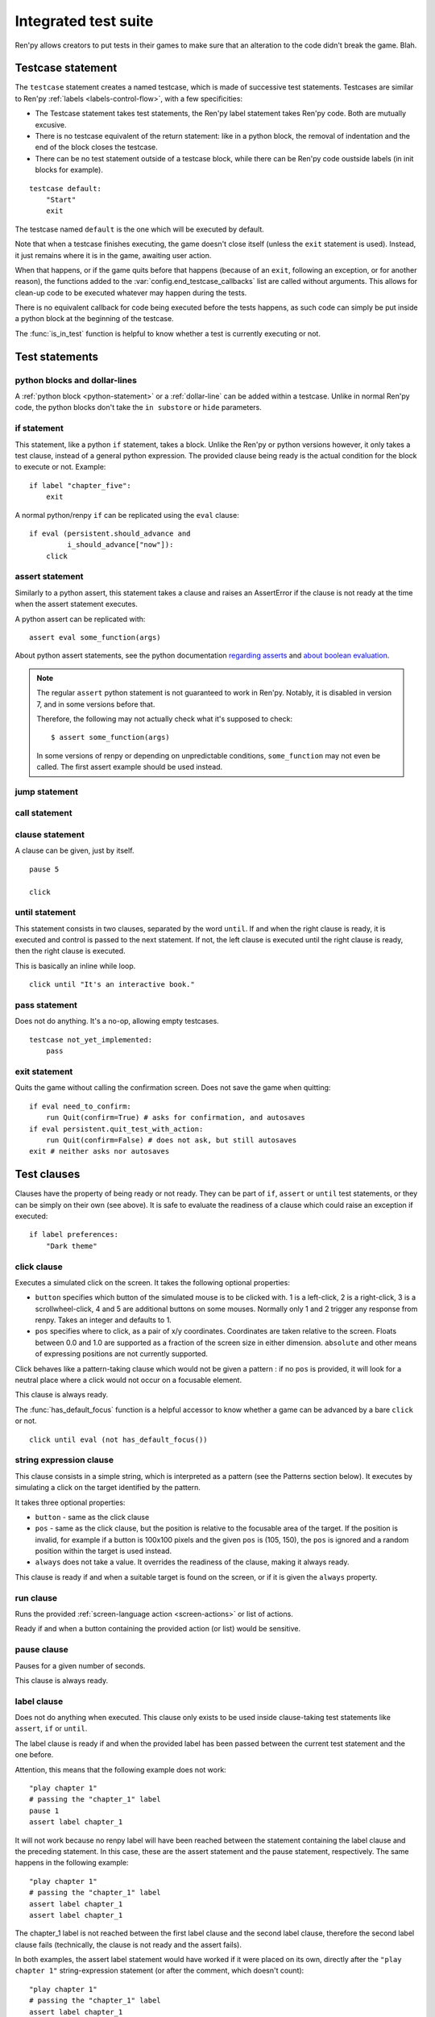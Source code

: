 .. _testcases:

=====================
Integrated test suite
=====================

Ren'py allows creators to put tests in their games to make sure that an alteration to the code didn't break
the game.
Blah.

Testcase statement
==================

The ``testcase`` statement creates a named testcase, which is made of successive test statements.
Testcases are similar to Ren'py :ref:`labels <labels-control-flow>`, with a few specificities:

- The Testcase statement takes test statements, the Ren'py label statement takes Ren'py code. Both are mutually
  excusive.
- There is no testcase equivalent of the return statement: like in a python block, the removal of
  indentation and the end of the block closes the testcase.
- There can be no test statement outside of a testcase block, while there can be Ren'py code oustside labels (in
  init blocks for example).
::

    testcase default:
        "Start"
        exit

The testcase named ``default`` is the one which will be executed by default.

Note that when a testcase finishes executing, the game doesn't close itself (unless the ``exit`` statement is
used). Instead, it just remains where it is in the game, awaiting user action.

When that happens, or if the game quits before that happens (because of an ``exit``, following
an exception, or for another reason), the functions added to the :var:`config.end_testcase_callbacks` list are
called without arguments. This allows for clean-up code to be executed whatever may happen during the tests.

.. should an exception during a callback call prevent subsequent callbacks from being called ?

There is no equivalent callback for code being executed before the tests happens, as such code can simply be
put inside a python block at the beginning of the testcase.

The :func:`is_in_test` function is helpful to know whether a test is currently executing or not.

Test statements
===============
.. give an example for each one

python blocks and dollar-lines
------------------------------
A :ref:`python block <python-statement>` or a :ref:`dollar-line` can be added within a testcase.
Unlike in normal Ren'py code, the python blocks don't take the ``in substore`` or ``hide`` parameters.

.. difference with the default python blocks and dollar lines, apart from the hide/store params ?

if statement
------------
This statement, like a python ``if`` statement, takes a block.
Unlike the Ren'py or python versions however, it only takes a test clause, instead of a general python expression.
The provided clause being ready is the actual condition for the block to execute or not.
Example::

    if label "chapter_five":
        exit

A normal python/renpy ``if`` can be replicated using the ``eval`` clause::

    if eval (persistent.should_advance and
             i_should_advance["now"]):
        click

..
    there is no elif nor else clause

assert statement
----------------
Similarly to a python assert, this statement takes a clause and raises an AssertError if the clause is not ready
at the time when the assert statement executes.

A python assert can be replicated with::

    assert eval some_function(args)

About python assert statements, see the python documentation
`regarding asserts <https://docs.python.org/reference/simple_stmts.html#the-assert-statement>`_ and
`about boolean evaluation <https://docs.python.org/library/stdtypes.html#truth-value-testing>`_.

.. note::

    The regular ``assert`` python statement is not guaranteed to work in Ren'py. Notably, it is disabled in
    version 7, and in some versions before that.

    Therefore, the following may not actually check what it's supposed to check::

        $ assert some_function(args)

    In some versions of renpy or depending on unpredictable conditions, ``some_function`` may not even be called.
    The first assert example should be used instead.

jump statement
--------------

call statement
--------------

.. reminder that there is no return statement in testcases

.. to jump to a renpy label, use the run clause:: run Jump("label_name")

clause statement
----------------
A clause can be given, just by itself. ::

    pause 5

    click

until statement
---------------
This statement consists in two clauses, separated by the word ``until``.
If and when the right clause is ready, it is executed and control is passed to the next statement.
If not, the left clause is executed until the right clause is ready, then the right clause is executed.

This is basically an inline while loop. ::

    click until "It's an interactive book."

pass statement
--------------
Does not do anything. It's a no-op, allowing empty testcases. ::

    testcase not_yet_implemented:
        pass

exit statement
--------------
Quits the game without calling the confirmation screen.
Does not save the game when quitting::

    if eval need_to_confirm:
        run Quit(confirm=True) # asks for confirmation, and autosaves
    if eval persistent.quit_test_with_action:
        run Quit(confirm=False) # does not ask, but still autosaves
    exit # neither asks nor autosaves

Test clauses
============
Clauses have the property of being ready or not ready.
They can be part of ``if``, ``assert`` or ``until`` test statements, or they can be
simply on their own (see above). It is safe to evaluate the readiness of a clause which could raise
an exception if executed::

    if label preferences:
        "Dark theme"

.. for each one, say what makes it ready

click clause
---------------
Executes a simulated click on the screen.
It takes the following optional properties:

- ``button`` specifies which button of the simulated mouse is to be clicked with.
  1 is a left-click, 2 is a right-click, 3 is a scrollwheel-click, 4 and 5 are additional buttons on some mouses.
  Normally only 1 and 2 trigger any response from renpy.
  Takes an integer and defaults to 1.
- ``pos`` specifies where to click, as a pair of x/y coordinates.
  Coordinates are taken relative to the screen. Floats between 0.0 and 1.0 are supported as a fraction
  of the screen size in either dimension. ``absolute`` and other means of expressing positions
  are not currently supported.

.. ``always`` is not documented because useless in the case of the click clause by itself

Click behaves like a pattern-taking clause which would not be given a pattern : if no ``pos`` is provided, it will
look for a neutral place where a click would not occur on a focusable element.

.. give example for both

This clause is always ready.

The :func:`has_default_focus` function is a helpful accessor to know whether a game can be advanced
by a bare ``click`` or not. ::

    click until eval (not has_default_focus())

string expression clause
------------------------
This clause consists in a simple string, which is interpreted as a pattern (see the Patterns section below).
It executes by simulating a click on the target identified by the pattern.

It takes three optional properties:

- ``button`` - same as the click clause
- ``pos`` - same as the click clause, but the position is relative to the focusable area of the target.
  If the position is invalid, for example if a button is 100x100 pixels and the given ``pos`` is (105, 150),
  the ``pos`` is ignored and a random position within the target is used instead.
- ``always`` does not take a value. It overrides the readiness of the clause, making it always ready.

This clause is ready if and when a suitable target is found on the screen, or if it is given
the ``always`` property.

run clause
-------------
Runs the provided :ref:`screen-language action <screen-actions>` or list of actions.

Ready if and when a button containing the provided action (or list) would be sensitive.

pause clause
---------------
Pauses for a given number of seconds.

This clause is always ready.

.. link to renpy pause statement and ATL pause statement

label clause
---------------
Does not do anything when executed. This clause only exists to be used inside clause-taking test statements
like ``assert``, ``if`` or ``until``.

The label clause is ready if and when the provided label has been passed between the current test statement
and the one before.

Attention, this means that the following example does not work::

    "play chapter 1"
    # passing the "chapter_1" label
    pause 1
    assert label chapter_1

It will not work because no renpy label will have been reached between the statement containing the label clause
and the preceding statement. In this case, these are the assert statement and the pause statement, respectively.
The same happens in the following example::

    "play chapter 1"
    # passing the "chapter_1" label
    assert label chapter_1
    assert label chapter_1

The chapter_1 label is not reached between the first label clause and the second label clause, therefore the
second label clause fails (technically, the clause is not ready and the assert fails).

In both examples, the assert label statement would have worked if it were placed on its own, directly after the
``"play chapter 1"`` string-expression statement (or after the comment, which doesn't count)::

    "play chapter 1"
    # passing the "chapter_1" label
    assert label chapter_1
    # all fine

.. warning disambiguation, link to both renpy label and SL label

drag clause
--------------
..
    simulate the mouse dragging something from one place to another
    by maintaining click blabla
    takes an iterable of points to follow as an itinerary
    each point must be given as a pair of x/y coordinates, or None
    each occurrence of None will be replaced with a coordinate within the focused area of the screen
    (the position of the virtual test mouse if already inside it, or a random position within if not)
    needs to be given at least two points
    ready if the thing it has been told to type in is found, or if no target has been given
    show example of ((None, 10), (None, 100)) being an only-vertical movement downwards

.. warning disambiguation ? probably not necessary

scroll clause
----------------
..
    takes a string giving it a pattern
    ready when the target (pattern) is found
    If the target is a bar, scrolls it down a page. If already at the bottom, returns it to the top.

eval clause
-----------
Does not do anything when executed, except evaluating the expression it is given. This clause only exists to be
used inside clause-taking test statements like ``assert``, ``if`` or ``until``, effectively turning ``assert`` and
``if`` into their non-clause-taking python equivalents.

.. The provided expression can span on several lines, if wrapped in parentheses.

Ready if and when the provided value is true, in a boolean context.

.. note::

    Differences between a dollar-line and the eval clause :

    - A dollar-line executes any python statement, which does not necessarily have a value - for example
      ``$ import math`` - while the eval clause require an expression, a.k.a
      something having a value.
    - The eval clause provides a value to an ``if`` or ``until`` statement, while these statements can't take a
      dollar sign, much less a dollar-line.

..
    When the returned value of a function call is to be ignored, both are technically equivalent::

        $ print("Test 1")
        eval print("Test 2")

    This is because functions always return a value (None being a value), unless they raise an exception.

..
    warning disambiguation this is also a python builtin
    say it's not a good idea to use it

type clause
--------------
.. simulate a key-pressing or the typing of text

..
    It is ready if a pattern is not provided,
    or if one is provided and a suitable target is found on the screen.
    For the clauses taking the ``always`` property, that property overrides the readiness of the clause.

..
    warning disambiguation this is also a python builtin
    link to python doc

move clause
--------------
..
    `move (position) [pattern (string)]`
    moves the virtual test mouse to the provided position, within the area targeted by the pattern
    or, if none is given, within the whole screen

..
    It is ready if a pattern is not provided,
    or if one is provided and a suitable target is found on the screen.
    For the clauses taking the ``always`` property, that property overrides the readiness of the clause.

Patterns
===============

Some clauses take a pattern, which helps positioning the mouse or locating where a clause will do something.
The ``pattern`` property (which in the case of the string expression clause, is the string itself) takes a string
which resolves to a target found on the screen, based on the shorted match in the alt text of
focusable screen elements (typically, buttons). The search is case-insensitive.

If no pattern is given, the virtual test mouse is positioned to the last previous location where
a click happened, or to the specified position, if any. If that position lies on a focusable element,
a random position in the screen which does not overlap a focusable element is chosen instead.

If a pattern is given, the mouse is positioned to the last previous location where a click happened,
or to the specified position, if any. If that position does not lie inside the targeted element,
a random position within it is chosen instead. To that end, things like focus_mask are taken into account.

If a pattern is given and if it does not resolve to a target at the time when the clause using it executes,
an exception is raised (terminating the test). To test whether a given pattern resolves to a target at a given
time, the readiness condition of a string expression clause can be evaluated inside an if statement.
